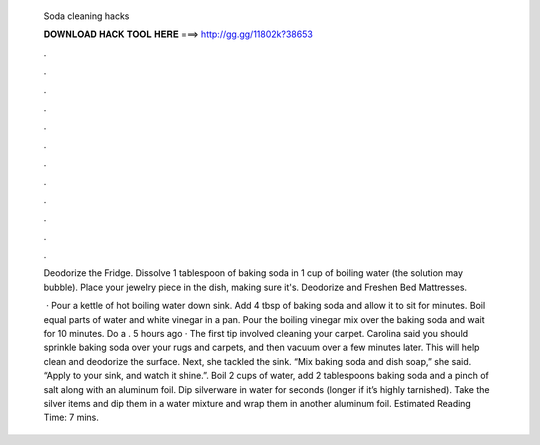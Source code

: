   Soda cleaning hacks
  
  
  
  𝐃𝐎𝐖𝐍𝐋𝐎𝐀𝐃 𝐇𝐀𝐂𝐊 𝐓𝐎𝐎𝐋 𝐇𝐄𝐑𝐄 ===> http://gg.gg/11802k?38653
  
  
  
  .
  
  
  
  .
  
  
  
  .
  
  
  
  .
  
  
  
  .
  
  
  
  .
  
  
  
  .
  
  
  
  .
  
  
  
  .
  
  
  
  .
  
  
  
  .
  
  
  
  .
  
  Deodorize the Fridge. Dissolve 1 tablespoon of baking soda in 1 cup of boiling water (the solution may bubble). Place your jewelry piece in the dish, making sure it's. Deodorize and Freshen Bed Mattresses.
  
   · Pour a kettle of hot boiling water down sink. Add 4 tbsp of baking soda and allow it to sit for minutes. Boil equal parts of water and white vinegar in a pan. Pour the boiling vinegar mix over the baking soda and wait for 10 minutes. Do a . 5 hours ago · The first tip involved cleaning your carpet. Carolina said you should sprinkle baking soda over your rugs and carpets, and then vacuum over a few minutes later. This will help clean and deodorize the surface. Next, she tackled the sink. “Mix baking soda and dish soap,” she said. “Apply to your sink, and watch it shine.”. Boil 2 cups of water, add 2 tablespoons baking soda and a pinch of salt along with an aluminum foil. Dip silverware in water for seconds (longer if it’s highly tarnished). Take the silver items and dip them in a water mixture and wrap them in another aluminum foil. Estimated Reading Time: 7 mins.

